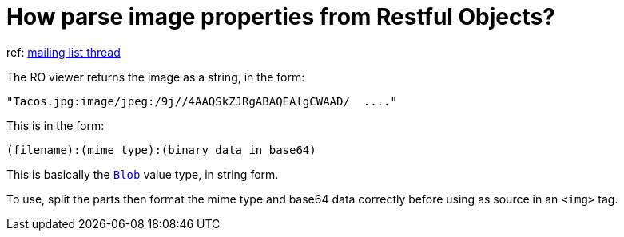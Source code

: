 [[_ug_faqs_restful-image-property]]
= How parse image properties from Restful Objects?
:Notice: Licensed to the Apache Software Foundation (ASF) under one or more contributor license agreements. See the NOTICE file distributed with this work for additional information regarding copyright ownership. The ASF licenses this file to you under the Apache License, Version 2.0 (the "License"); you may not use this file except in compliance with the License. You may obtain a copy of the License at. http://www.apache.org/licenses/LICENSE-2.0 . Unless required by applicable law or agreed to in writing, software distributed under the License is distributed on an "AS IS" BASIS, WITHOUT WARRANTIES OR  CONDITIONS OF ANY KIND, either express or implied. See the License for the specific language governing permissions and limitations under the License.
:_basedir: ../
:_imagesdir: images/


ref: link:http://markmail.org/message/4kcu7sml4ufdsah3[mailing list thread]

The RO viewer returns the image as a string, in the form:

    "Tacos.jpg:image/jpeg:/9j//4AAQSkZJRgABAQEAlgCWAAD/  ...."

This is in the form:

    (filename):(mime type):(binary data in base64)

This is basically the xref:rgcms.adoc#_rgcms_classes_value-types_Blob[`Blob`] value type, in string form.

To use, split the parts then format the mime type and base64 data correctly before using as source in an `<img>` tag.
